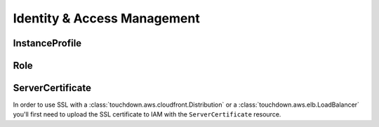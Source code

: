 ============================
Identity & Access Management
============================

.. module:: touchdown.aws.iam
   :synopsis: Identity & Access Management resources.


InstanceProfile
===============

.. class:: InstanceProfile

    .. attribute:: name

    .. attribute:: path

    .. attribute:: roles

        A list of :class:`Role` resources.


Role
====

.. class:: Role

    .. attribute:: name

    .. attribute:: path

    .. attribute:: assume_role_policy

        This field is a policy that describes who or what can assume this role.

    .. attribute:: policies

        A dictionary of policies that apply when assuming this role.


ServerCertificate
=================

.. class:: ServerCertificate

    In order to use SSL with a :class:`touchdown.aws.cloudfront.Distribution`
    or a :class:`touchdown.aws.elb.LoadBalancer` you'll first need to upload
    the SSL certificate to IAM with the ``ServerCertificate`` resource.

    .. attribute:: name

    .. attribute:: path

    .. attribute:: certificate_body

    .. attribute:: certificate_chain

    .. attribute:: private_key
